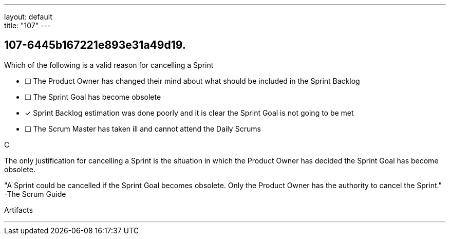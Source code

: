 ---
layout: default + 
title: "107"
---


[#question]
== 107-6445b167221e893e31a49d19.

****

[#query]
--
Which of the following is a valid reason for cancelling a Sprint
--

[#list]
--
* [ ] The Product Owner has changed their mind about what should be included in the Sprint Backlog
* [ ] The Sprint Goal has become obsolete
* [*] Sprint Backlog estimation was done poorly and it is clear the Sprint Goal is not going to be met
* [ ] The Scrum Master has taken ill and cannot attend the Daily Scrums

--
****

[#answer]
C

[#explanation]
--
The only justification for cancelling a Sprint is the situation in which the Product Owner has decided the Sprint Goal has become obsolete.

"A Sprint could be cancelled if the Sprint Goal becomes obsolete. Only the Product Owner has the authority to cancel the Sprint." -The Scrum Guide
--

[#ka]
Artifacts

'''

